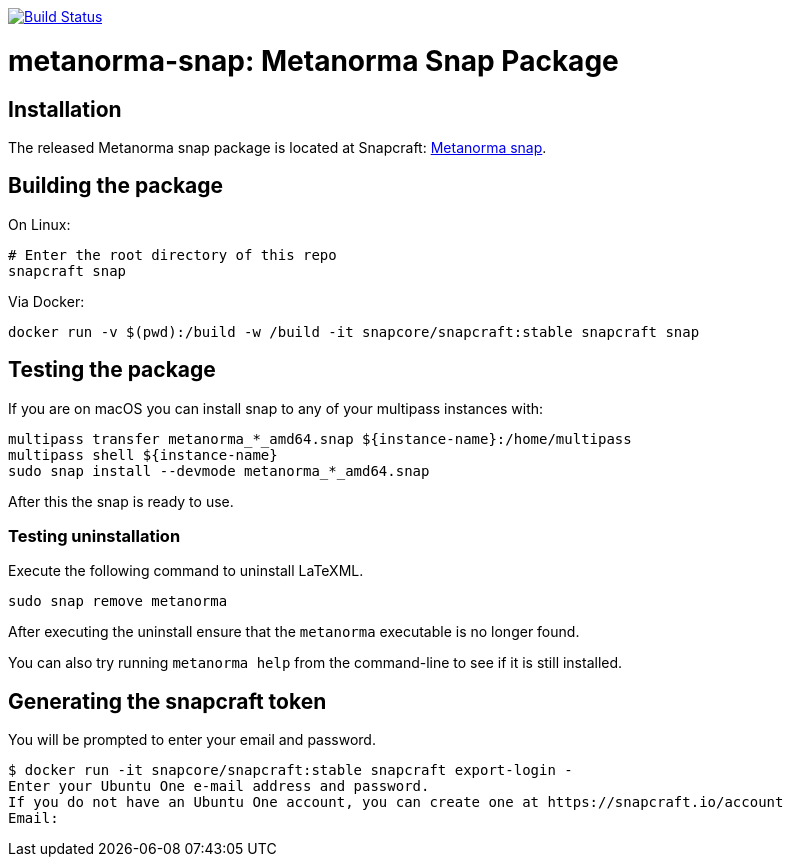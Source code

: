 image:https://github.com/metanorma/metanorma-snap/workflows/main/badge.svg["Build Status", link="https://github.com/metanorma/metanorma-snap/actions?query=workflow%3Amain"]

= metanorma-snap: Metanorma Snap Package

== Installation

The released Metanorma snap package is located at Snapcraft: https://snapcraft.io/metanorma[Metanorma snap].

== Building the package

On Linux:

[source,sh]
----
# Enter the root directory of this repo
snapcraft snap
----

Via Docker:

[source,sh]
----
docker run -v $(pwd):/build -w /build -it snapcore/snapcraft:stable snapcraft snap
----

== Testing the package

If you are on macOS you can install snap to any of your multipass instances with:

[source,sh]
----
multipass transfer metanorma_*_amd64.snap ${instance-name}:/home/multipass
multipass shell ${instance-name}
sudo snap install --devmode metanorma_*_amd64.snap
----

After this the snap is ready to use.

=== Testing uninstallation

Execute the following command to uninstall LaTeXML.

[source,sh]
----
sudo snap remove metanorma
----

After executing the uninstall ensure that the `metanorma` executable is no longer found.

You can also try running `metanorma help` from the command-line to see if it is still installed.

== Generating the snapcraft token

You will be prompted to enter your email and password.

[source,sh]
----
$ docker run -it snapcore/snapcraft:stable snapcraft export-login -
Enter your Ubuntu One e-mail address and password.
If you do not have an Ubuntu One account, you can create one at https://snapcraft.io/account
Email:
----
